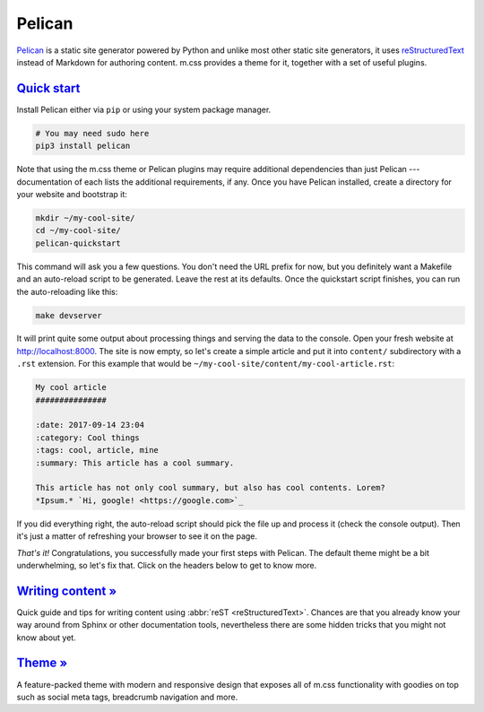 ..
    This file is part of m.css.

    Copyright © 2017, 2018, 2019 Vladimír Vondruš <mosra@centrum.cz>

    Permission is hereby granted, free of charge, to any person obtaining a
    copy of this software and associated documentation files (the "Software"),
    to deal in the Software without restriction, including without limitation
    the rights to use, copy, modify, merge, publish, distribute, sublicense,
    and/or sell copies of the Software, and to permit persons to whom the
    Software is furnished to do so, subject to the following conditions:

    The above copyright notice and this permission notice shall be included
    in all copies or substantial portions of the Software.

    THE SOFTWARE IS PROVIDED "AS IS", WITHOUT WARRANTY OF ANY KIND, EXPRESS OR
    IMPLIED, INCLUDING BUT NOT LIMITED TO THE WARRANTIES OF MERCHANTABILITY,
    FITNESS FOR A PARTICULAR PURPOSE AND NONINFRINGEMENT. IN NO EVENT SHALL
    THE AUTHORS OR COPYRIGHT HOLDERS BE LIABLE FOR ANY CLAIM, DAMAGES OR OTHER
    LIABILITY, WHETHER IN AN ACTION OF CONTRACT, TORT OR OTHERWISE, ARISING
    FROM, OUT OF OR IN CONNECTION WITH THE SOFTWARE OR THE USE OR OTHER
    DEALINGS IN THE SOFTWARE.
..

Pelican
#######

.. role:: sh(code)
    :language: sh

`Pelican <https://getpelican.com/>`_ is a static site generator powered by
Python and unlike most other static site generators, it uses
`reStructuredText <http://docutils.sourceforge.net/rst.html>`_ instead of
Markdown for authoring content. m.css provides a theme for it, together with a
set of useful plugins.

.. note-warning::

    Please, in this case, don't judge the book by its cover --- the
    :abbr:`reST <reStructuredText>` website might look like it was made in 1992
    and never updated since, but believe me, it's a remarkably designed format.
    Once you dive into it, you will not want to go back to Markdown.

`Quick start`_
==============

Install Pelican either via ``pip`` or using your system package manager.

.. note-danger::

    In order to use the m.css `theme <{filename}/pelican/theme.rst>`_ or
    `plugins <{filename}/plugins.rst>`_ later, you need to install Pelican 4
    and the Python 3 version of it. Most of the plugins work with Python 3.4,
    while some (such as the
    `math plugin <{filename}/plugins/math-and-code.rst#math>`_) need 3.5.
    Python 2 is not supported and compatibility with Pelican 3.7 has been
    dropped.

.. code:: sh

    # You may need sudo here
    pip3 install pelican

Note that using the m.css theme or Pelican plugins may require additional
dependencies than just Pelican --- documentation of each lists the additional
requirements, if any. Once you have Pelican installed, create a directory for
your website and bootstrap it:

.. code:: sh

    mkdir ~/my-cool-site/
    cd ~/my-cool-site/
    pelican-quickstart

This command will ask you a few questions. You don't need the URL prefix for
now, but you definitely want a Makefile and an auto-reload script to be
generated. Leave the rest at its defaults. Once the quickstart script finishes,
you can run the auto-reloading like this:

.. todo: remove the auto-reload script when Pelican has it builtin

.. code:: sh

    make devserver

It will print quite some output about processing things and serving the data to
the console. Open your fresh website at http://localhost:8000. The site is now
empty, so let's create a simple article and put it into ``content/``
subdirectory with a ``.rst`` extension. For this example that would be
``~/my-cool-site/content/my-cool-article.rst``:

.. code:: rst

    My cool article
    ###############

    :date: 2017-09-14 23:04
    :category: Cool things
    :tags: cool, article, mine
    :summary: This article has a cool summary.

    This article has not only cool summary, but also has cool contents. Lorem?
    *Ipsum.* `Hi, google! <https://google.com>`_

If you did everything right, the auto-reload script should pick the file up and
process it (check the console output). Then it's just a matter of refreshing
your browser to see it on the page.

.. note-info::

    Currently, if Pelican encounters an error when processing the article, it
    will just stop refreshing and you need to restart it by executing
    :sh:`make devserver` again.

*That's it!* Congratulations, you successfully made your first steps with
Pelican. The default theme might be a bit underwhelming, so let's fix that.
Click on the headers below to get to know more.

`Writing content » <{filename}/pelican/writing-content.rst>`_
=============================================================

Quick guide and tips for writing content using :abbr:`reST <reStructuredText>`.
Chances are that you already know your way around from Sphinx or other
documentation tools, nevertheless there are some hidden tricks that you might
not know about yet.

`Theme » <{filename}/pelican/theme.rst>`_
=========================================

A feature-packed theme with modern and responsive design that exposes all of
m.css functionality with goodies on top such as social meta tags, breadcrumb
navigation and more.
